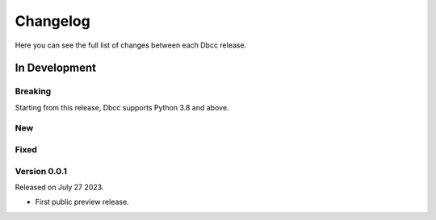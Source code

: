 Changelog
=========

Here you can see the full list of changes between each Dbcc release.

In Development
---------------

Breaking
~~~~~~~~
Starting from this release, Dbcc supports Python 3.8 and above.


New
~~~


Fixed
~~~~~


Version 0.0.1
~~~~~~~~~~~~~

Released on July 27 2023.

- First public preview release.
